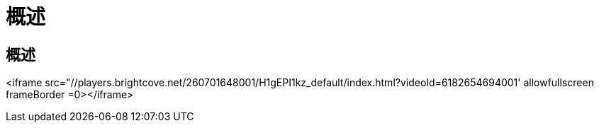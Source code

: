 = 概述
:allow-uri-read: 




== 概述

<iframe src="//players.brightcove.net/260701648001/H1gEPI1kz_default/index.html?videoId=6182654694001' allowfullscreen frameBorder =0></iframe>
